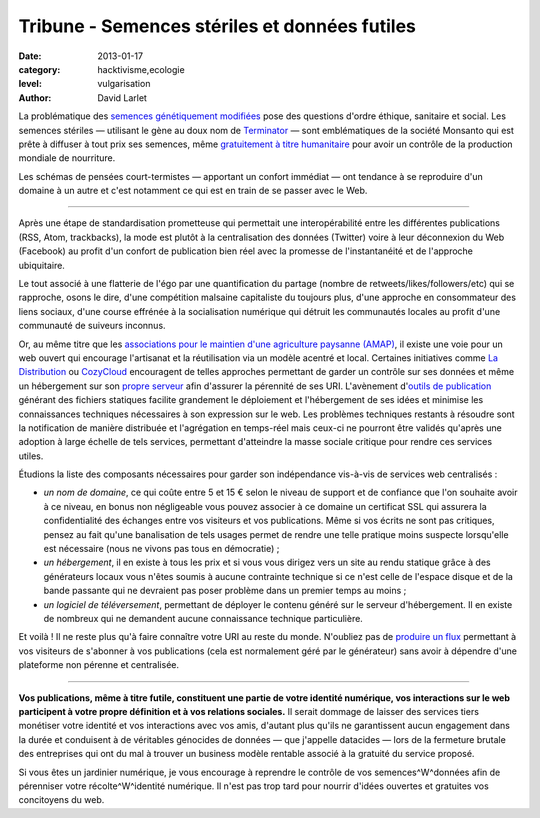 Tribune - Semences stériles et données futiles
==============================================


:date: 2013-01-17
:category: hacktivisme,ecologie
:level: vulgarisation
:author: David Larlet


La problématique des `semences génétiquement modifiées
<https://fr.wikipedia.org/wiki/Organisme_g%C3%A9n%C3%A9tiquement_modifi%C3%A9>`_
pose des questions d'ordre éthique, sanitaire et social. Les semences stériles
— utilisant le gène au doux nom de `Terminator
<https://fr.wikipedia.org/wiki/Technologie_terminator>`_ — sont emblématiques
de la société Monsanto qui est prête à diffuser à tout prix ses semences, même
`gratuitement à titre humanitaire
<http://www.monde-diplomatique.fr/carnet/2010-06-15-Haiti>`_ pour avoir un
contrôle de la production mondiale de nourriture.

Les schémas de pensées court-termistes — apportant un confort immédiat — ont
tendance à se reproduire d'un domaine à un autre et c'est notamment ce qui est
en train de se passer avec le Web.

----

Après une étape de standardisation prometteuse qui permettait une
interopérabilité entre les différentes publications (RSS, Atom, trackbacks), la
mode est plutôt à la centralisation des données (Twitter) voire à leur
déconnexion du Web (Facebook) au profit d'un confort de publication bien réel
avec la promesse de l'instantanéité et de l'approche ubiquitaire.

Le tout associé à une flatterie de l'égo par une quantification du partage
(nombre de retweets/likes/followers/etc) qui se rapproche, osons le dire, d'une
compétition malsaine capitaliste du toujours plus, d'une approche en
consommateur des liens sociaux, d'une course effrénée à la socialisation
numérique qui détruit les communautés locales au profit d'une communauté de
suiveurs inconnus.

Or, au même titre que les `associations pour le maintien d'une agriculture
paysanne (AMAP) <https://fr.wikipedia.org/wiki/AMAP>`_, il existe une voie pour
un web ouvert qui encourage l'artisanat et la réutilisation via un modèle
acentré et local. Certaines initiatives comme `La Distribution
<http://ladistribution.net/>`_ ou `CozyCloud <https://www.cozycloud.cc/>`_
encouragent de telles approches permettant de garder un contrôle sur ses
données et même un hébergement sur son `propre
<https://github.com/ladistribution>`_ `serveur
<https://github.com/mycozycloud/>`_ afin d'assurer la pérennité de ses URI.
L'avènement d'`outils de publication <http://docs.getpelican.com/>`_ générant
des fichiers statiques facilite grandement le déploiement et l'hébergement de
ses idées et minimise les connaissances techniques nécessaires à son expression
sur le web. Les problèmes techniques restants à résoudre sont la notification
de manière distribuée et l'agrégation en temps-réel mais ceux-ci ne pourront
être validés qu'après une adoption à large échelle de tels services, permettant
d'atteindre la masse sociale critique pour rendre ces services utiles.

Étudions la liste des composants nécessaires pour garder son indépendance
vis-à-vis de services web centralisés :

- *un nom de domaine*, ce qui coûte entre 5 et 15 € selon le niveau de support
  et de confiance que l'on souhaite avoir à ce niveau, en bonus non négligeable
  vous pouvez associer à ce domaine un certificat SSL qui assurera la
  confidentialité des échanges entre vos visiteurs et vos publications.
  Même si vos écrits ne sont pas critiques, pensez au fait qu'une banalisation
  de tels usages permet de rendre une telle pratique moins suspecte lorsqu'elle
  est nécessaire (nous ne vivons pas tous en démocratie) ;
- *un hébergement*, il en existe à tous les prix et si vous vous dirigez
  vers un site au rendu statique grâce à des générateurs locaux vous
  n'êtes soumis à aucune contrainte technique si ce n'est celle de l'espace
  disque et de la bande passante qui ne devraient pas poser problème
  dans un premier temps au moins ;
- *un logiciel de téléversement*, permettant de déployer le contenu généré
  sur le serveur d'hébergement. Il en existe de nombreux qui ne demandent
  aucune connaissance technique particulière.

Et voilà ! Il ne reste plus qu'à faire connaître votre URI au reste du monde.
N'oubliez pas de `produire un flux
<http://openweb.eu.org/articles/syndication-mon-amour>`_ permettant à vos
visiteurs de s'abonner à vos publications (cela est normalement géré par le
générateur) sans avoir à dépendre d'une plateforme non pérenne et
centralisée.

----

**Vos publications, même à titre futile, constituent une partie de votre identité
numérique, vos interactions sur le web participent à votre propre définition et
à vos relations sociales.** Il serait dommage de laisser des services tiers
monétiser votre identité et vos interactions avec vos amis, d'autant plus
qu'ils ne garantissent aucun engagement dans la durée et conduisent à de
véritables génocides de données — que j'appelle datacides — lors de la
fermeture brutale des entreprises qui ont du mal à trouver un business modèle
rentable associé à la gratuité du service proposé.

Si vous êtes un jardinier numérique, je vous encourage à reprendre le contrôle
de vos semences^W^données afin de pérenniser votre récolte^W^identité
numérique. Il n'est pas trop tard pour nourrir d'idées ouvertes et gratuites
vos concitoyens du web.
